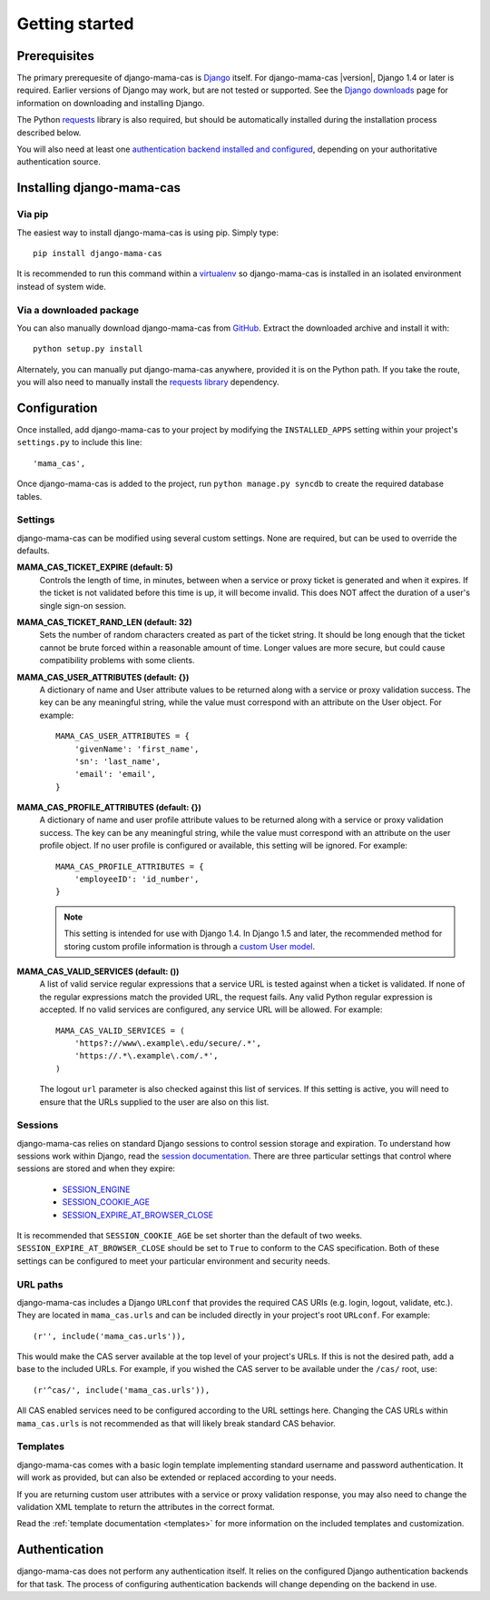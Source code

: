 .. _getting-started:

Getting started
===============

Prerequisites
-------------

The primary prerequesite of django-mama-cas is `Django
<http://www.djangoproject.com>`_ itself. For django-mama-cas |version|, Django
1.4 or later is required. Earlier versions of Django may work, but are not
tested or supported. See the `Django downloads
<https://www.djangoproject.com/download/>`_ page for information on
downloading and installing Django.

The Python `requests <http://python-requests.org/>`_ library is also required,
but should be automatically installed during the installation process
described below.

You will also need at least one `authentication backend
<http://pypi.python.org/pypi?:action=browse&c=475&c=523>`_
`installed and configured
<https://docs.djangoproject.com/en/dev/topics/auth/#specifying-authentication-backends>`_,
depending on your authoritative authentication source.

Installing django-mama-cas
--------------------------

Via pip
~~~~~~~

The easiest way to install django-mama-cas is using pip. Simply type::

   pip install django-mama-cas

It is recommended to run this command within a
`virtualenv <http://www.virtualenv.org>`_ so django-mama-cas is installed
in an isolated environment instead of system wide.

Via a downloaded package
~~~~~~~~~~~~~~~~~~~~~~~~

You can also manually download django-mama-cas from
`GitHub <https://github.com/jbittel/django-mama-cas>`_. Extract the downloaded
archive and install it with::

   python setup.py install

Alternately, you can manually put django-mama-cas anywhere, provided it is on
the Python path. If you take the route, you will also need to manually install
the `requests library <http://python-requests.org>`_ dependency.

Configuration
-------------

Once installed, add django-mama-cas to your project by modifying the
``INSTALLED_APPS`` setting within your project's ``settings.py`` to include
this line::

   'mama_cas',

Once django-mama-cas is added to the project, run ``python manage.py syncdb``
to create the required database tables.

Settings
~~~~~~~~

django-mama-cas can be modified using several custom settings. None are
required, but can be used to override the defaults.

**MAMA_CAS_TICKET_EXPIRE (default: 5)**
   Controls the length of time, in minutes, between when a service or proxy
   ticket is generated and when it expires. If the ticket is not validated
   before this time is up, it will become invalid. This does NOT affect the
   duration of a user's single sign-on session.

**MAMA_CAS_TICKET_RAND_LEN (default: 32)**
   Sets the number of random characters created as part of the ticket string.
   It should be long enough that the ticket cannot be brute forced within a
   reasonable amount of time. Longer values are more secure, but could cause
   compatibility problems with some clients.

**MAMA_CAS_USER_ATTRIBUTES (default: {})**
   A dictionary of name and User attribute values to be returned along with a
   service or proxy validation success. The key can be any meaningful string,
   while the value must correspond with an attribute on the User object. For
   example::

      MAMA_CAS_USER_ATTRIBUTES = {
          'givenName': 'first_name',
          'sn': 'last_name',
          'email': 'email',
      }

**MAMA_CAS_PROFILE_ATTRIBUTES (default: {})**
   A dictionary of name and user profile attribute values to be returned along
   with a service or proxy validation success. The key can be any meaningful
   string, while the value must correspond with an attribute on the user
   profile object. If no user profile is configured or available, this setting
   will be ignored. For example::

      MAMA_CAS_PROFILE_ATTRIBUTES = {
          'employeeID': 'id_number',
      }

   .. note::

      This setting is intended for use with Django 1.4. In Django 1.5 and
      later, the recommended method for storing custom profile information
      is through a `custom User model
      <https://docs.djangoproject.com/en/1.5/topics/auth/customizing/#auth-custom-user>`_.

**MAMA_CAS_VALID_SERVICES (default: ())**
   A list of valid service regular expressions that a service URL is tested
   against when a ticket is validated. If none of the regular expressions
   match the provided URL, the request fails. Any valid Python regular
   expression is accepted. If no valid services are configured, any service
   URL will be allowed. For example::

      MAMA_CAS_VALID_SERVICES = (
          'https?://www\.example\.edu/secure/.*',
          'https://.*\.example\.com/.*',
      )

   The logout ``url`` parameter is also checked against this list of services.
   If this setting is active, you will need to ensure that the URLs supplied
   to the user are also on this list.

Sessions
~~~~~~~~

django-mama-cas relies on standard Django sessions to control session storage
and expiration. To understand how sessions work within Django, read the
`session documentation <https://docs.djangoproject.com/en/dev/topics/http/sessions/>`_.
There are three particular settings that control where sessions are stored and
when they expire:

   * `SESSION_ENGINE
     <https://docs.djangoproject.com/en/dev/topics/http/sessions/#session-engine>`_
   * `SESSION_COOKIE_AGE
     <https://docs.djangoproject.com/en/dev/topics/http/sessions/#session-cookie-age>`_
   * `SESSION_EXPIRE_AT_BROWSER_CLOSE
     <https://docs.djangoproject.com/en/dev/topics/http/sessions/#session-expire-at-browser-close>`_

It is recommended that ``SESSION_COOKIE_AGE`` be set shorter than the default
of two weeks. ``SESSION_EXPIRE_AT_BROWSER_CLOSE`` should be set to ``True``
to conform to the CAS specification. Both of these settings can be configured
to meet your particular environment and security needs.

URL paths
~~~~~~~~~

django-mama-cas includes a Django ``URLconf`` that provides the required CAS
URIs (e.g. login, logout, validate, etc.). They are located in
``mama_cas.urls`` and can be included directly in your project's root
``URLconf``. For example::

   (r'', include('mama_cas.urls')),

This would make the CAS server available at the top level of your project's
URLs. If this is not the desired path, add a base to the included URLs. For
example, if you wished the CAS server to be available under the ``/cas/``
root, use::

   (r'^cas/', include('mama_cas.urls')),

All CAS enabled services need to be configured according to the URL settings
here. Changing the CAS URLs within ``mama_cas.urls`` is not recommended as
that will likely break standard CAS behavior.

Templates
~~~~~~~~~

django-mama-cas comes with a basic login template implementing standard
username and password authentication. It will work as provided, but can also
be extended or replaced according to your needs.

If you are returning custom user attributes with a service or proxy validation
response, you may also need to change the validation XML template to return
the attributes in the correct format.

Read the :ref:`template documentation <templates>` for more information on the
included templates and customization.

Authentication
--------------

django-mama-cas does not perform any authentication itself. It relies on the
configured Django authentication backends for that task. The process of
configuring authentication backends will change depending on the backend in
use.

.. seealso::

   * `Django user authentication
     <https://docs.djangoproject.com/en/dev/topics/auth/>`_: the official
     documentation for the user authentication system in Django.
   * `Django authentication packages
     <http://www.djangopackages.com/grids/g/authentication/>`_: an unofficial
     list of packages for user authentication.
